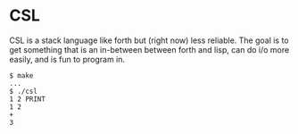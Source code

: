 * CSL
  CSL is a stack language like forth but (right now) less
  reliable. The goal is to get  something that is an in-between
  between forth and lisp, can do i/o more easily, and is fun to
  program in. 

  #+BEGIN_EXAMPLE
  $ make
  ...
  $ ./csl
  1 2 PRINT
  1 2
  + 
  3
  #+END_EXAMPLE
  
  
